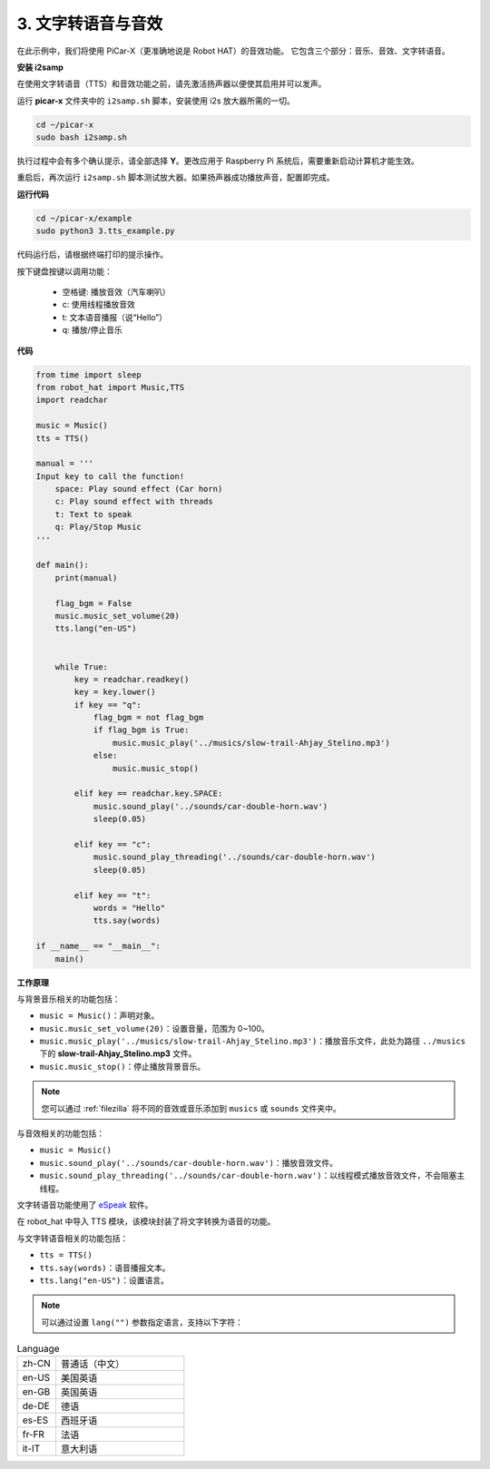 .. _py_tts:

3. 文字转语音与音效
=========================================

在此示例中，我们将使用 PiCar-X（更准确地说是 Robot HAT）的音效功能。
它包含三个部分：音乐、音效、文字转语音。

**安装 i2samp**

在使用文字转语音（TTS）和音效功能之前，请先激活扬声器以便使其启用并可以发声。

运行 **picar-x** 文件夹中的 ``i2samp.sh`` 脚本，安装使用 i2s 放大器所需的一切。

.. raw:: html

    <run></run>

.. code-block::

    cd ~/picar-x
    sudo bash i2samp.sh 

.. image:: img/tt_bash.png

执行过程中会有多个确认提示，请全部选择 **Y**。更改应用于 Raspberry Pi 系统后，需要重新启动计算机才能生效。

重启后，再次运行 ``i2samp.sh`` 脚本测试放大器。如果扬声器成功播放声音，配置即完成。

**运行代码**

.. raw:: html

    <run></run>

.. code-block::

    cd ~/picar-x/example
    sudo python3 3.tts_example.py
    
代码运行后，请根据终端打印的提示操作。

按下键盘按键以调用功能：

    * 空格键: 播放音效（汽车喇叭）
    * c: 使用线程播放音效
    * t: 文本语音播报（说“Hello”）
    * q: 播放/停止音乐

**代码**

.. code-block:: python

    from time import sleep
    from robot_hat import Music,TTS
    import readchar

    music = Music()
    tts = TTS()

    manual = '''
    Input key to call the function!
        space: Play sound effect (Car horn)
        c: Play sound effect with threads
        t: Text to speak
        q: Play/Stop Music
    '''

    def main():
        print(manual)

        flag_bgm = False
        music.music_set_volume(20)
        tts.lang("en-US")


        while True:
            key = readchar.readkey()
            key = key.lower()
            if key == "q":
                flag_bgm = not flag_bgm
                if flag_bgm is True:
                    music.music_play('../musics/slow-trail-Ahjay_Stelino.mp3')
                else:
                    music.music_stop()

            elif key == readchar.key.SPACE:
                music.sound_play('../sounds/car-double-horn.wav')
                sleep(0.05)

            elif key == "c":
                music.sound_play_threading('../sounds/car-double-horn.wav')
                sleep(0.05)

            elif key == "t":
                words = "Hello"
                tts.say(words)

    if __name__ == "__main__":
        main()

**工作原理**

与背景音乐相关的功能包括：

* ``music = Music()``：声明对象。
* ``music.music_set_volume(20)``：设置音量，范围为 0~100。
* ``music.music_play('../musics/slow-trail-Ahjay_Stelino.mp3')``：播放音乐文件，此处为路径 ``../musics`` 下的 **slow-trail-Ahjay_Stelino.mp3** 文件。
* ``music.music_stop()``：停止播放背景音乐。

.. note::

    您可以通过 :ref:`filezilla` 将不同的音效或音乐添加到 ``musics`` 或 ``sounds`` 文件夹中。

与音效相关的功能包括：

* ``music = Music()``
* ``music.sound_play('../sounds/car-double-horn.wav')``：播放音效文件。
* ``music.sound_play_threading('../sounds/car-double-horn.wav')``：以线程模式播放音效文件，不会阻塞主线程。

文字转语音功能使用了 `eSpeak <http://espeak.sourceforge.net/>`_ 软件。

在 robot_hat 中导入 TTS 模块，该模块封装了将文字转换为语音的功能。

与文字转语音相关的功能包括：

* ``tts = TTS()``
* ``tts.say(words)``：语音播报文本。
* ``tts.lang("en-US")``：设置语言。

.. note:: 

    可以通过设置 ``lang("")`` 参数指定语言，支持以下字符：

.. list-table:: Language
    :widths: 15 50

    *   - zh-CN 
        - 普通话（中文）
    *   - en-US 
        - 美国英语
    *   - en-GB     
        - 英国英语
    *   - de-DE     
        - 德语
    *   - es-ES     
        - 西班牙语
    *   - fr-FR  
        - 法语
    *   - it-IT  
        - 意大利语
